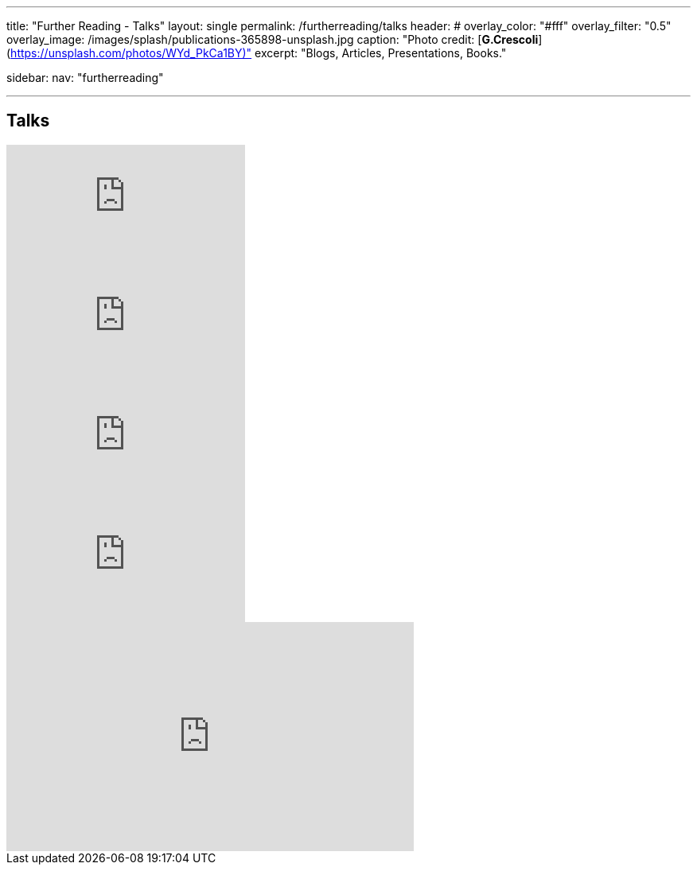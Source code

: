 ---
title: "Further Reading - Talks"
layout: single
permalink: /furtherreading/talks
header:
#  overlay_color: "#fff"
  overlay_filter: "0.5"
  overlay_image: /images/splash/publications-365898-unsplash.jpg
  caption: "Photo credit: [**G.Crescoli**](https://unsplash.com/photos/WYd_PkCa1BY)"
excerpt: "Blogs, Articles, Presentations, Books."

sidebar:
    nav: "furtherreading"

---

== Talks

++++
<script async class="speakerdeck-embed" data-id="e6cb44fa02d54465af09924c08355fda" data-ratio="1.41436464088398" src="//speakerdeck.com/assets/embed.js"></script>
++++

++++
<script async class="speakerdeck-embed" data-id="3514c2f722c64e97958e060f114498c0" data-ratio="1.77777777777778" src="//speakerdeck.com/assets/embed.js"></script>
++++

video::GkXpe-tZtNg[youtube]

video::EnB8GtPuauw[youtube]

video::JvRd7MmAxPw[youtube]

video::Z3e_38WS-2Q[youtube]

++++
<iframe width="512" height="288" src="https://media.ccc.de/v/froscon2018-2192-documentation_with_any_editor/oembed" frameborder="0" allowfullscreen></iframe>
++++